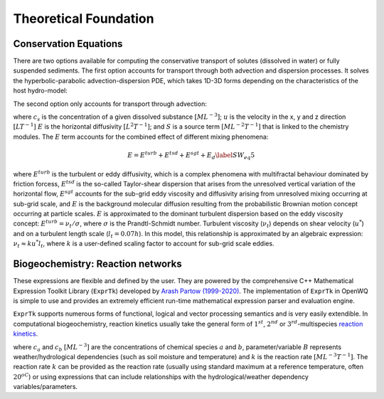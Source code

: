 Theoretical Foundation
==================================


Conservation Equations
~~~~~~~~~~~~~~~~~~~~~~

There are two options available for computing the conservative transport of solutes (dissolved in water) or fully suspended sediments.
The first option accounts for transport through both advection and dispersion processes. It solves the hyperbolic-parabolic advection-dispersion PDE, which takes 1D-3D forms depending on the characteristics of the host hydro-model:

.. math::
    :nowrap:

    \begin{equation}
    \begin{split}
    \dfrac{\partial (h \cdot c_s)}{\partial t} + \nabla( h \cdot \vec{v} \cdot c_s) = \nabla (h \cdot D \cdot \nabla c_s) + S  \\
    \text{extended up to 3D} \rightarrow \frac{\partial{(h \cdot c_s)}}{\partial t}+\frac{\partial{(h \cdot u_x \cdot c_s)}}{\partial x}+\frac{\partial{(h \cdot u_y \cdot c_s)}}{\partial y} + \frac{\partial{(h \cdot u_z \cdot c_s)}}{\partial z} = \\ \frac{\partial}{\partial x}\Bigl( h \cdot E_x \frac{\partial c_s}{\partial x} \Bigr)+
    \frac{\partial}{\partial y}\Bigl( h \cdot E_y \frac{\partial c_s}{\partial y} \Bigr) +
    \frac{\partial}{\partial z}\Bigl( h \cdot E_z \frac{\partial c_s}{\partial z} \Bigr) + S
    \end{split}
    \label{ADE_option1}
    \end{equation}

The second option only accounts for transport through advection:

.. math::
    :nowrap:

    \begin{equation}
    \begin{split}
    \dfrac{\partial (h \cdot c_s)}{\partial t} + \nabla( h \cdot \vec{v} \cdot c_s) = S  \\
    \text{extended up to 3D} \rightarrow \frac{\partial{(h \cdot c_s)}}{\partial t}+\frac{\partial{(h \cdot u_x \cdot c_s)}}{\partial x}+\frac{\partial{(h \cdot u_y \cdot c_s)}}{\partial y} + \\ \frac{\partial{(h \cdot u_z \cdot c_s)}}{\partial z} = S
    \end{split}
    \label{AE_option2}
    \end{equation}


where :math:`c_s` is the concentration of a given dissolved substance :math:`[ML^{-3}]`; :math:`u` is the velocity in the x, y and z direction :math:`[LT^{-1}]` :math:`E` is the horizontal diffusivity :math:`[L^2T^{-1}]`; and :math:`S` is a source term :math:`[ML^{-2}T^{-1}]` that is linked to the chemistry modules. The :math:`E` term accounts for the combined effect of different mixing phenomena:

.. math::
    \begin{equation}
    E=E^{turb}+E^{tsd}+E^{sgt}+E_d
    \label{SW_eq5}
    \end{equation}

where :math:`E^{turb}` is the turbulent or eddy diffusivity, which is a complex phenomena with multifractal behaviour dominated by friction forcess, :math:`E^{tsd}` is the so-called Taylor-shear dispersion that arises from the unresolved vertical variation of the horizontal flow, :math:`E^{sgt}` accounts for the sub-grid eddy viscosity and diffusivity arising from unresolved mixing occurring at sub-grid scale, and :math:`E` is the background molecular diffusion resulting from the probabilistic Brownian motion concept occurring at particle scales.
:math:`E` is approximated to the dominant turbulent dispersion based on the eddy viscosity concept: :math:`E^{turb} = \nu_t / \sigma`, where :math:`\sigma` is the Prandtl-Schmidt number. Turbulent viscosity (:math:`\nu_t`) depends on shear velocity (:math:`u^*`) and on a turbulent length scale (:math:`l_t=0.07h`).
In this model, this relationship is approximated by an algebraic expression: :math:`\nu_t \approx k u^* l_t`, where :math:`k` is a user-defined scaling factor to account for sub-grid scale eddies.


Biogeochemistry: Reaction networks
~~~~~~~~~~~~~~~~~~~~~~~~~~~~~~~~~~

These expressions are flexible and defined by the user.
They are powered by the comprehensive C++ Mathematical Expression Toolkit Library (``ExprTk``) developed by `Arash Partow (1999-2020) <http://www.partow.net/programming/exprtk/index.html>`_.
The implementation of ``ExprTk`` in OpenWQ is simple to use and provides an extremely efficient run-time mathematical expression parser and evaluation engine.

``ExprTk`` supports numerous forms of functional, logical and vector processing semantics and is very easily extendible. In computational biogeochemistry, reaction kinetics usually take the general form of :math:`1^{st}`, :math:`2^{nd}` or :math:`3^{rd}`-multispecies `reaction kinetics <https://en.wikipedia.org/wiki/Chemical_kinetics>`_.

.. math::
    :nowrap:

    \begin{equation}
    \frac{\partial{c_a}}{\partial t} = - k \cdot B \cdot c_a
    \label{1storder_eq}
    \end{equation}

.. math::
    :nowrap:

    \begin{equation}
    \frac{\partial{c_a}}{\partial t} = - k \cdot B \cdot c_a^2
    \label{2ndorder_eq}
    \end{equation}

.. math::
    :nowrap:

    \begin{equation}
    \frac{\partial{c_a}}{\partial t} = - k \cdot B \cdot c_a^2 * c_b
    \label{3rdorder_eq}
    \end{equation}

where :math:`c_a` and :math:`c_b` :math:`[ML^{-3}]` are the concentrations of chemical species :math:`a` and :math:`b`, parameter/variable :math:`B` represents weather/hydrological dependencies (such as soil moisture and temperature) and :math:`k` is the reaction rate :math:`[ML^{-3}T^{-1}]`. The reaction rate :math:`k` can be provided as the reaction rate (usually using standard maximum at a reference temperature, often :math:`20^oC`) or using expressions that can include relationships with the hydrological/weather dependency variables/parameters.

